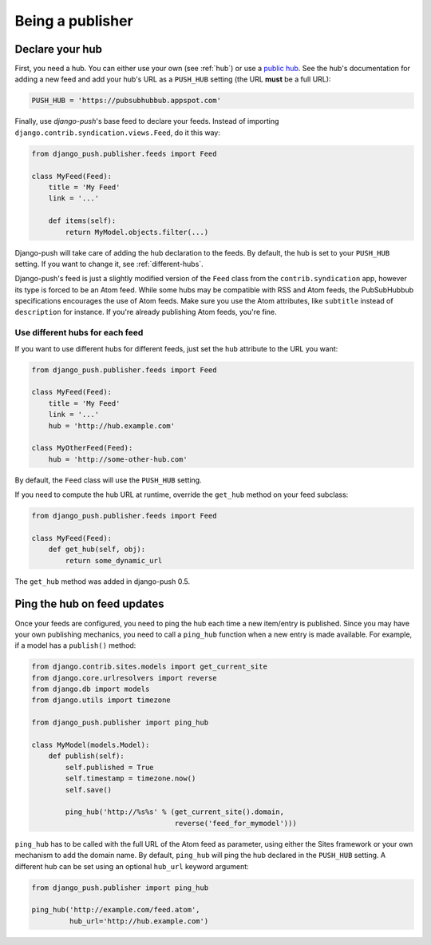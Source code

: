 Being a publisher
=================

Declare your hub
----------------

First, you need a hub. You can either use your own (see :ref:`hub`) or use a
`public hub`_. See the hub's documentation for adding a new feed and add your
hub's URL as a ``PUSH_HUB`` setting (the URL **must** be a full URL):

.. _public hub: https://pubsubhubbub.appspot.com

.. code-block:: python

    PUSH_HUB = 'https://pubsubhubbub.appspot.com'

Finally, use *django-push*'s base feed to declare your feeds. Instead of
importing ``django.contrib.syndication.views.Feed``, do it this way:

.. code-block:: python

    from django_push.publisher.feeds import Feed

    class MyFeed(Feed):
        title = 'My Feed'
        link = '...'

        def items(self):
            return MyModel.objects.filter(...)

Django-push will take care of adding the hub declaration to the feeds. By
default, the hub is set to your ``PUSH_HUB`` setting. If you want to change
it, see :ref:`different-hubs`.

Django-push's feed is just a slightly modified version of the ``Feed`` class
from the ``contrib.syndication`` app, however its type is forced to be an
Atom feed. While some hubs may be compatible with RSS and Atom feeds, the
PubSubHubbub specifications encourages the use of Atom feeds. Make sure you
use the Atom attributes, like ``subtitle`` instead of ``description`` for
instance. If you're already publishing Atom feeds, you're fine.

.. _different-hubs:

Use different hubs for each feed
````````````````````````````````

If you want to use different hubs for different feeds, just set the ``hub``
attribute to the URL you want:

.. code-block:: python

    from django_push.publisher.feeds import Feed

    class MyFeed(Feed):
        title = 'My Feed'
        link = '...'
        hub = 'http://hub.example.com'

    class MyOtherFeed(Feed):
        hub = 'http://some-other-hub.com'

By default, the ``Feed`` class will use the ``PUSH_HUB`` setting.

If you need to compute the hub URL at runtime, override the ``get_hub``
method on your feed subclass:

.. code-block:: python

    from django_push.publisher.feeds import Feed

    class MyFeed(Feed):
        def get_hub(self, obj):
            return some_dynamic_url

The ``get_hub`` method was added in django-push 0.5.

Ping the hub on feed updates
----------------------------

Once your feeds are configured, you need to ping the hub each time a new
item/entry is published. Since you may have your own publishing mechanics, you
need to call a ``ping_hub`` function when a new entry is made available. For
example, if a model has a ``publish()`` method:

.. code-block:: python

    from django.contrib.sites.models import get_current_site
    from django.core.urlresolvers import reverse
    from django.db import models
    from django.utils import timezone

    from django_push.publisher import ping_hub

    class MyModel(models.Model):
        def publish(self):
            self.published = True
            self.timestamp = timezone.now()
            self.save()

            ping_hub('http://%s%s' % (get_current_site().domain,
                                      reverse('feed_for_mymodel')))

``ping_hub`` has to be called with the full URL of the Atom feed as parameter,
using either the Sites framework or your own mechanism to add the domain
name. By default, ``ping_hub`` will ping the hub declared in the ``PUSH_HUB``
setting. A different hub can be set using an optional ``hub_url`` keyword
argument:

.. code-block:: python

    from django_push.publisher import ping_hub

    ping_hub('http://example.com/feed.atom',
             hub_url='http://hub.example.com')
